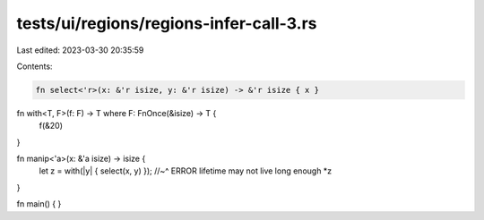 tests/ui/regions/regions-infer-call-3.rs
========================================

Last edited: 2023-03-30 20:35:59

Contents:

.. code-block:: rs

    fn select<'r>(x: &'r isize, y: &'r isize) -> &'r isize { x }

fn with<T, F>(f: F) -> T where F: FnOnce(&isize) -> T {
    f(&20)
}

fn manip<'a>(x: &'a isize) -> isize {
    let z = with(|y| { select(x, y) });
    //~^ ERROR lifetime may not live long enough
    *z
}

fn main() {
}


